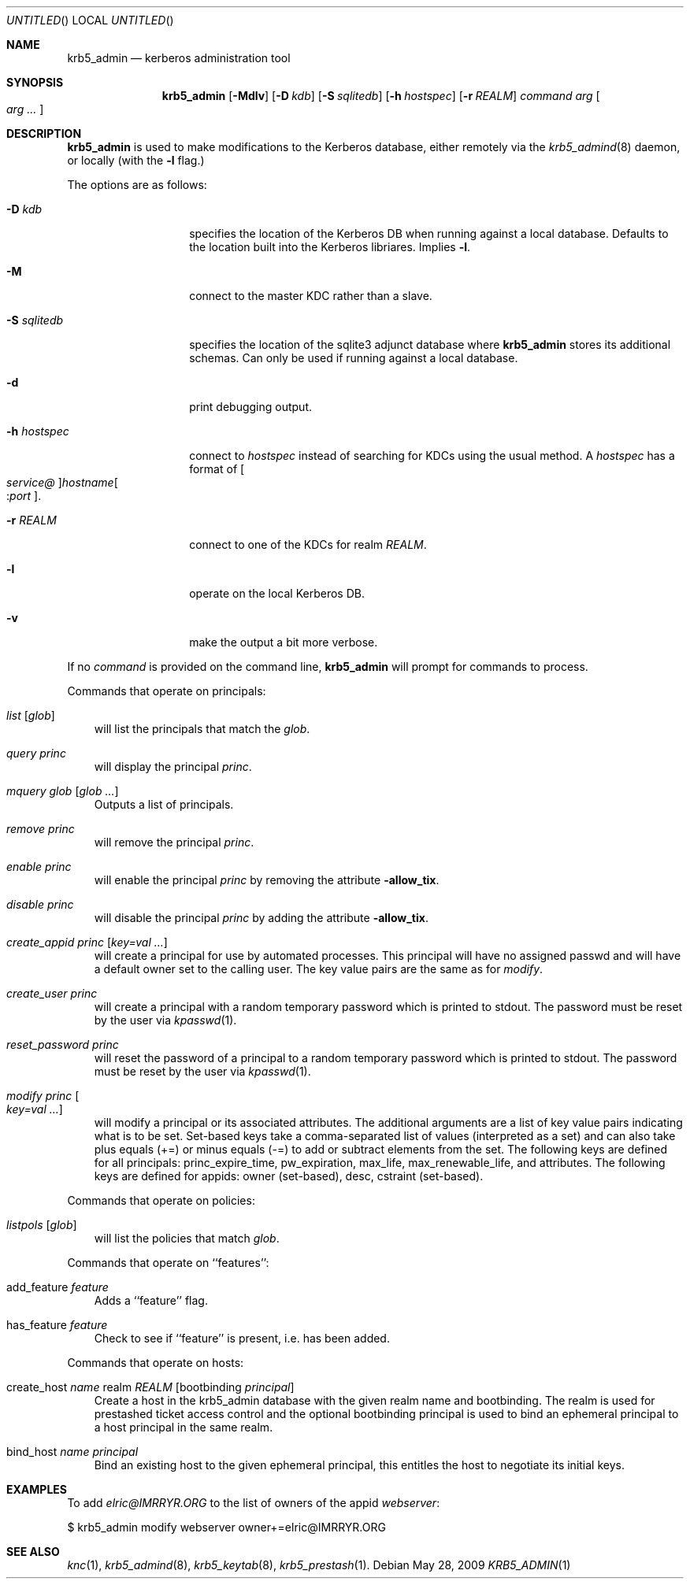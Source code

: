 .\"
.\"
.\" Blame: Roland Dowdeswell <elric@imrryr.org>
.Dd May 28, 2009
.Os
.Dt KRB5_ADMIN 1
.Sh NAME
.Nm krb5_admin
.Nd kerberos administration tool
.Sh SYNOPSIS
.Nm
.Op Fl Mdlv
.Op Fl D Ar kdb
.Op Fl S Ar sqlitedb
.Op Fl h Ar hostspec
.Op Fl r Ar REALM
.Ar command Ar arg Oo Ar arg ... Oc
.Sh DESCRIPTION
.Nm
is used to make modifications to the Kerberos database, either remotely
via the
.Xr krb5_admind 8
daemon, or locally (with the
.Fl l
flag.)
.Pp
The options are as follows:
.Bl -tag -width indentxxxxxx
.It Fl D Ar kdb
specifies the location of the Kerberos DB when running against a local
database.
Defaults to the location built into the Kerberos libriares.
Implies
.Fl l .
.It Fl M
connect to the master KDC rather than a slave.
.It Fl S Ar sqlitedb
specifies the location of the sqlite3 adjunct database where
.Nm
stores its additional schemas.
Can only be used if running against a local database.
.It Fl d
print debugging output.
.It Fl h Ar hostspec
connect to
.Ar hostspec
instead of searching for KDCs using the usual method.
A
.Ar hostspec
has a format of
.Oo Ar service@ Oc Ns Ar hostname Ns Oo : Ns Ar port Oc .
.It Fl r Ar REALM
connect to one of the KDCs for realm
.Ar REALM .
.It Fl l
operate on the local Kerberos DB.
.It Fl v
make the output a bit more verbose.
.El
.Pp
If no
.Ar command
is provided on the command line,
.Nm
will prompt for commands to process.
.Pp
Commands that operate on principals:
.Pp
.Bl -ohang -offset ind
.It Ar list Op Ar glob
will list the principals that match the
.Ar glob .
.It Ar query Ar princ
will display the principal
.Ar princ .
.It Ar mquery Ar glob Op Ar glob Ar ...
Outputs a list of principals.
.It Ar remove Ar princ
will remove the principal
.Ar princ .
.It Ar enable Ar princ
will enable the principal
.Ar princ
by removing the attribute
.Fl allow_tix .
.It Ar disable Ar princ
will disable the principal
.Ar princ
by adding the attribute
.Fl allow_tix .
.It Ar create_appid Ar princ Op Ar key=val ...
will create a principal for use by automated processes.
This principal will have no assigned passwd and will have a default
owner set to the calling user.
The key value pairs are the same as for
.Ar modify .
.It Ar create_user Ar princ
will create a principal with a random temporary password which is printed
to stdout. The password must be reset by the user via
.Xr kpasswd 1 .
.It Ar reset_password Ar princ
will reset the password of a principal to a random temporary password
which is printed to stdout. The password must be reset by the user via
.Xr kpasswd 1 .
.It Ar modify Ar princ Oo Ar key=val ... Oc
will modify a principal or its associated attributes.  The additional
arguments are a list of key value pairs indicating what is to be
set.
Set-based keys take a comma-separated list of values
.Pq interpreted as a set
and can also
take plus equals
.Pq +=
or minus equals
.Pq -=
to add or subtract elements from the set.
The following keys are defined for all principals: princ_expire_time,
pw_expiration, max_life, max_renewable_life, and attributes.
The following keys are defined for appids:
owner
.Pq set-based ,
desc,
cstraint
.Pq set-based .
.El
.Pp
Commands that operate on policies:
.Bl -ohang -offset ind
.It Ar listpols Op Ar glob
will list the policies that match
.Ar glob .
.El
.Pp
Commands that operate on ``features'':
.Bl -ohang -offset ind
.It add_feature Ar feature
Adds a ``feature'' flag.
.It has_feature Ar feature
Check to see if ``feature'' is present, i.e. has been added.
.El
.Pp
Commands that operate on hosts:
.Pp
.Bl -ohang -offset ind
.It create_host Ar name No realm Ar REALM Op No bootbinding Ar principal
Create a host in the krb5_admin database with the given realm name and
bootbinding. The realm is used for prestashed ticket access control and the
optional bootbinding principal is used to bind an ephemeral principal to a
host principal in the same realm.
.It bind_host Ar name Ar principal
Bind an existing host to the given ephemeral principal, this
entitles the host to negotiate its initial keys.
.El
.Sh EXAMPLES
To add
.Ar elric@IMRRYR.ORG
to the list of owners of the appid
.Ar webserver :
.Bd -literal
	$ krb5_admin modify webserver owner+=elric@IMRRYR.ORG
.Ed
.Sh SEE ALSO
.Xr knc 1 ,
.Xr krb5_admind 8 ,
.Xr krb5_keytab 8 ,
.Xr krb5_prestash 1 .
